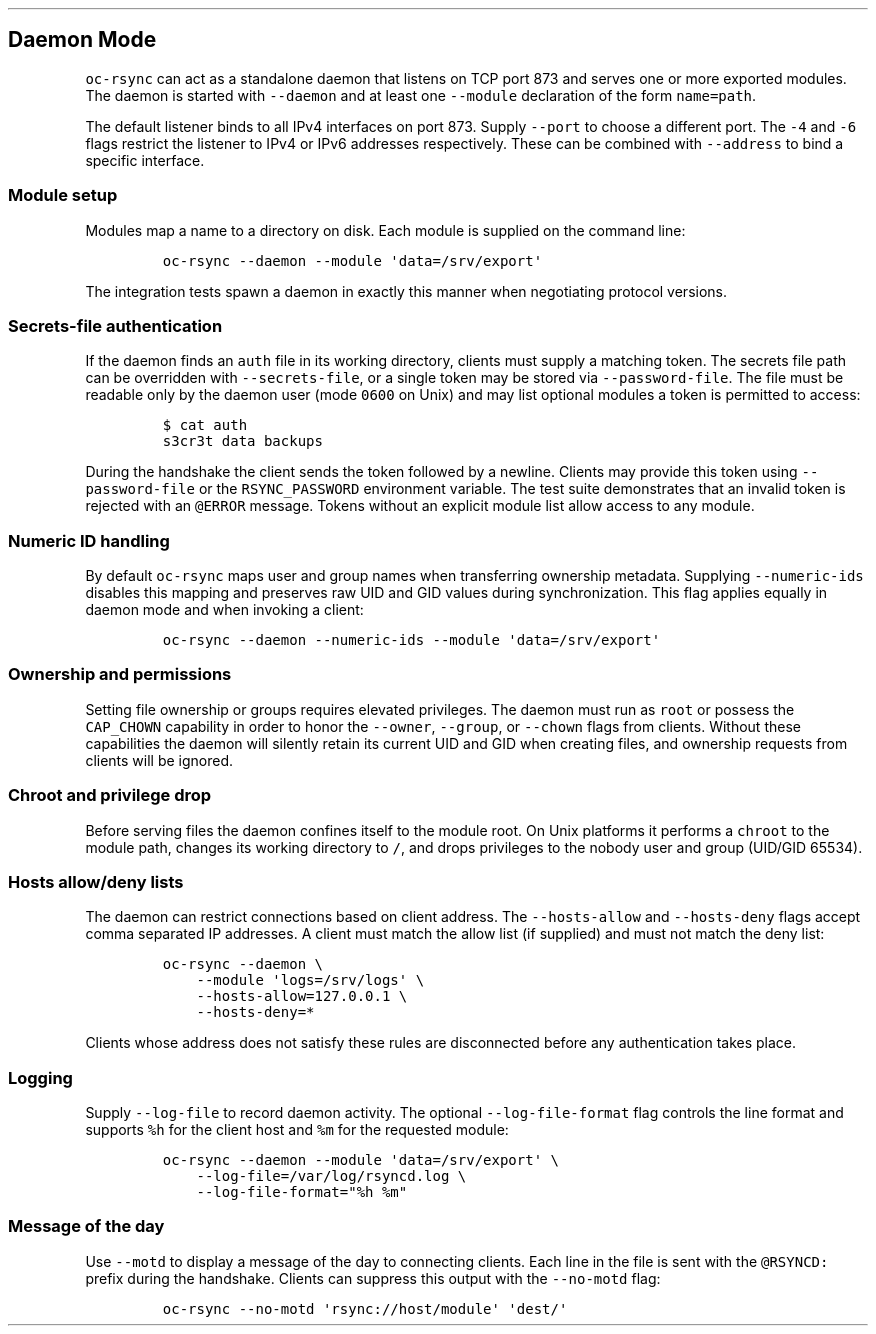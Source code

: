 .\" Automatically generated by Pandoc 3.1.3
.\"
.\" Define V font for inline verbatim, using C font in formats
.\" that render this, and otherwise B font.
.ie "\f[CB]x\f[]"x" \{\
. ftr V B
. ftr VI BI
. ftr VB B
. ftr VBI BI
.\}
.el \{\
. ftr V CR
. ftr VI CI
. ftr VB CB
. ftr VBI CBI
.\}
.TH "" "" "" "" ""
.hy
.SH Daemon Mode
.PP
\f[V]oc-rsync\f[R] can act as a standalone daemon that listens on TCP
port 873 and serves one or more exported modules.
The daemon is started with \f[V]--daemon\f[R] and at least one
\f[V]--module\f[R] declaration of the form \f[V]name=path\f[R].
.PP
The default listener binds to all IPv4 interfaces on port 873.
Supply \f[V]--port\f[R] to choose a different port.
The \f[V]-4\f[R] and \f[V]-6\f[R] flags restrict the listener to IPv4 or
IPv6 addresses respectively.
These can be combined with \f[V]--address\f[R] to bind a specific
interface.
.SS Module setup
.PP
Modules map a name to a directory on disk.
Each module is supplied on the command line:
.IP
.nf
\f[C]
oc-rsync --daemon --module \[aq]data=/srv/export\[aq]
\f[R]
.fi
.PP
The integration tests spawn a daemon in exactly this manner when
negotiating protocol versions.
.SS Secrets-file authentication
.PP
If the daemon finds an \f[V]auth\f[R] file in its working directory,
clients must supply a matching token.
The secrets file path can be overridden with \f[V]--secrets-file\f[R],
or a single token may be stored via \f[V]--password-file\f[R].
The file must be readable only by the daemon user (mode \f[V]0600\f[R]
on Unix) and may list optional modules a token is permitted to access:
.IP
.nf
\f[C]
$ cat auth
s3cr3t data backups
\f[R]
.fi
.PP
During the handshake the client sends the token followed by a newline.
Clients may provide this token using \f[V]--password-file\f[R] or the
\f[V]RSYNC_PASSWORD\f[R] environment variable.
The test suite demonstrates that an invalid token is rejected with an
\f[V]\[at]ERROR\f[R] message.
Tokens without an explicit module list allow access to any module.
.SS Numeric ID handling
.PP
By default \f[V]oc-rsync\f[R] maps user and group names when
transferring ownership metadata.
Supplying \f[V]--numeric-ids\f[R] disables this mapping and preserves
raw UID and GID values during synchronization.
This flag applies equally in daemon mode and when invoking a client:
.IP
.nf
\f[C]
oc-rsync --daemon --numeric-ids --module \[aq]data=/srv/export\[aq]
\f[R]
.fi
.SS Ownership and permissions
.PP
Setting file ownership or groups requires elevated privileges.
The daemon must run as \f[V]root\f[R] or possess the \f[V]CAP_CHOWN\f[R]
capability in order to honor the \f[V]--owner\f[R], \f[V]--group\f[R],
or \f[V]--chown\f[R] flags from clients.
Without these capabilities the daemon will silently retain its current
UID and GID when creating files, and ownership requests from clients
will be ignored.
.SS Chroot and privilege drop
.PP
Before serving files the daemon confines itself to the module root.
On Unix platforms it performs a \f[V]chroot\f[R] to the module path,
changes its working directory to \f[V]/\f[R], and drops privileges to
the nobody user and group (UID/GID 65534).
.SS Hosts allow/deny lists
.PP
The daemon can restrict connections based on client address.
The \f[V]--hosts-allow\f[R] and \f[V]--hosts-deny\f[R] flags accept
comma separated IP addresses.
A client must match the allow list (if supplied) and must not match the
deny list:
.IP
.nf
\f[C]
oc-rsync --daemon \[rs]
    --module \[aq]logs=/srv/logs\[aq] \[rs]
    --hosts-allow=127.0.0.1 \[rs]
    --hosts-deny=*
\f[R]
.fi
.PP
Clients whose address does not satisfy these rules are disconnected
before any authentication takes place.
.SS Logging
.PP
Supply \f[V]--log-file\f[R] to record daemon activity.
The optional \f[V]--log-file-format\f[R] flag controls the line format
and supports \f[V]%h\f[R] for the client host and \f[V]%m\f[R] for the
requested module:
.IP
.nf
\f[C]
oc-rsync --daemon --module \[aq]data=/srv/export\[aq] \[rs]
    --log-file=/var/log/rsyncd.log \[rs]
    --log-file-format=\[dq]%h %m\[dq]
\f[R]
.fi
.SS Message of the day
.PP
Use \f[V]--motd\f[R] to display a message of the day to connecting
clients.
Each line in the file is sent with the \f[V]\[at]RSYNCD:\f[R] prefix
during the handshake.
Clients can suppress this output with the \f[V]--no-motd\f[R] flag:
.IP
.nf
\f[C]
oc-rsync --no-motd \[aq]rsync://host/module\[aq] \[aq]dest/\[aq]
\f[R]
.fi
